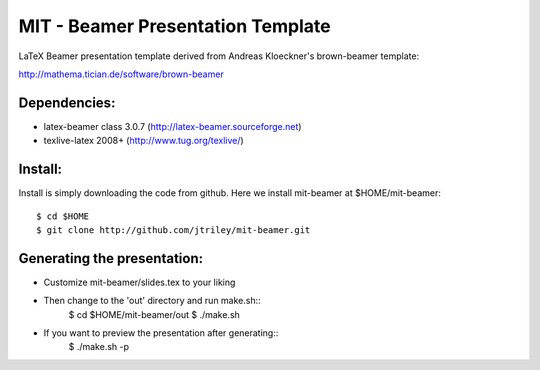 MIT - Beamer Presentation Template
==================================

LaTeX Beamer presentation template derived from Andreas Kloeckner's brown-beamer template:

http://mathema.tician.de/software/brown-beamer

Dependencies:
-------------
* latex-beamer class 3.0.7 (http://latex-beamer.sourceforge.net)
* texlive-latex 2008+ (http://www.tug.org/texlive/)

Install:
--------
Install is simply downloading the code from github. Here we install mit-beamer at $HOME/mit-beamer::

    $ cd $HOME
    $ git clone http://github.com/jtriley/mit-beamer.git

Generating the presentation:
----------------------------
- Customize mit-beamer/slides.tex to your liking
- Then change to the 'out' directory and run make.sh::
    $ cd $HOME/mit-beamer/out
    $ ./make.sh
- If you want to preview the presentation after generating::
    $ ./make.sh -p
